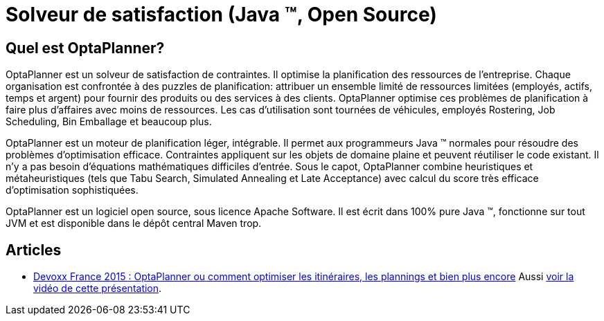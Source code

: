 = Solveur de satisfaction (Java ™, Open Source)
:awestruct-description: OptaPlanner est un moteur léger, intégrable, ouvert la planification de la source, écrit en 100% Java.
:awestruct-layout: normalBase
:awestruct-lang: fr
:awestruct-priority: 1.0
:showtitle:

== Quel est OptaPlanner?

OptaPlanner est un solveur de satisfaction de contraintes.
Il optimise la planification des ressources de l'entreprise.
Chaque organisation est confrontée à des puzzles de planification:
attribuer un ensemble limité de ressources limitées (employés, actifs, temps et argent) pour fournir des produits ou des services à des clients.
OptaPlanner optimise ces problèmes de planification à faire plus d'affaires avec moins de ressources.
Les cas d'utilisation sont tournées de véhicules, employés Rostering, Job Scheduling, Bin Emballage et beaucoup plus.

OptaPlanner est un moteur de planification léger, intégrable.
Il permet aux programmeurs Java ™ normales pour résoudre des problèmes d'optimisation efficace.
Contraintes appliquent sur les objets de domaine plaine et peuvent réutiliser le code existant.
Il n'y a pas besoin d'équations mathématiques difficiles d'entrée.
Sous le capot, OptaPlanner combine heuristiques et métaheuristiques (tels que Tabu Search, Simulated Annealing et Late Acceptance) avec calcul du score très efficace d'optimisation sophistiquées.

OptaPlanner est un logiciel open source, sous licence Apache Software.
Il est écrit dans 100% pure Java ™, fonctionne sur tout JVM et est disponible dans le dépôt central Maven trop.

== Articles

* http://blog.soat.fr/2015/04/devoxx-france-2015-optaplanner-ou-comment-optimiser-les-itineraires-les-plannings-et-bien-plus-encore/[Devoxx France 2015 : OptaPlanner ou comment optimiser les itinéraires, les plannings et bien plus encore]
Aussi https://www.parleys.com/tutorial/optaplanner-ou-comment-optimiser-les-itineraires-les-plannings-et-bien-plus-encore[voir la vidéo de cette présentation].
